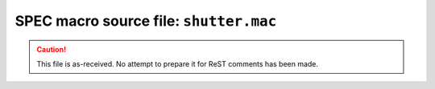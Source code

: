 .. $Id$

====================================================
SPEC macro source file: ``shutter.mac``
====================================================

.. caution:: This file is as-received.  
	No attempt to prepare it for ReST comments has been made.

.. autospecmacro:: shutter.mac

